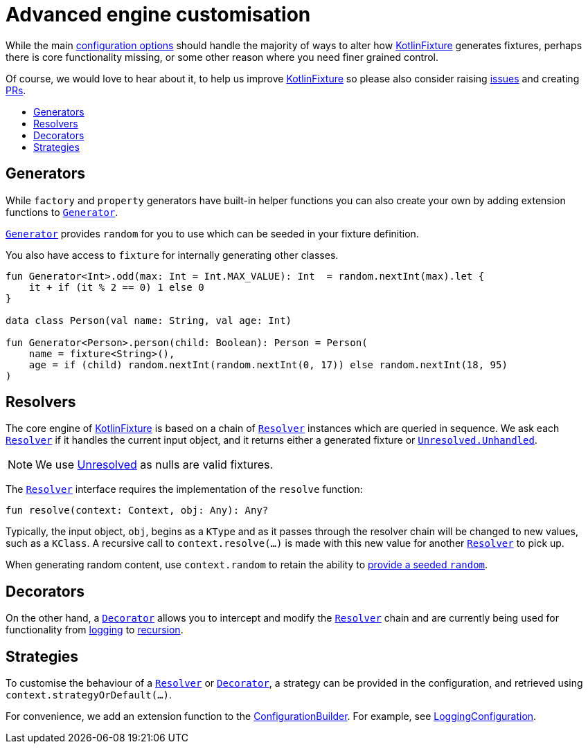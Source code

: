 = Advanced engine customisation
:toc: preamble
:toc-title:
ifdef::env-github[]
:tip-caption: :bulb:
:note-caption: :information_source:
:important-caption: :heavy_exclamation_mark:
:caution-caption: :fire:
:warning-caption: :warning:
endif::[]
:link-appmattus: https://github.com/appmattus/kotlinfixture[KotlinFixture]
:url-resolver: link:src/main/kotlin/com/appmattus/kotlinfixture/resolver/Resolver.kt
:url-decorator: link:src/main/kotlin/com/appmattus/kotlinfixture/decorator/Decorator.kt
:link-decorator: {url-decorator}[Decorator]

While the main link:configuration-options.adoc[configuration options] should
handle the majority of ways to alter how {link-appmattus} generates fixtures,
perhaps there is core functionality missing, or some other reason where you
need finer grained control.

Of course, we would love to hear about it, to help us improve {link-appmattus}
so please also consider raising link:https://github.com/appmattus/kotlinfixture/issues[issues]
and creating link:https://github.com/appmattus/kotlinfixture/pulls[PRs].

== Generators

While `factory` and `property` generators have built-in helper functions
you can also create your own by adding extension functions to `link:src/main/kotlin/com/appmattus/kotlinfixture/config/Generator.kt[Generator]`.

`link:src/main/kotlin/com/appmattus/kotlinfixture/config/Generator.kt[Generator]`
provides `random` for you to use which can be seeded in your fixture
definition.

You also have access to `fixture` for internally generating other classes.

[source,kotlin]
----
fun Generator<Int>.odd(max: Int = Int.MAX_VALUE): Int  = random.nextInt(max).let {
    it + if (it % 2 == 0) 1 else 0
}

data class Person(val name: String, val age: Int)

fun Generator<Person>.person(child: Boolean): Person = Person(
    name = fixture<String>(),
    age = if (child) random.nextInt(random.nextInt(0, 17)) else random.nextInt(18, 95)
)
----

== Resolvers

The core engine of {link-appmattus} is based on a chain of `{url-resolver}[Resolver]` instances
which are queried in sequence. We ask each `{url-resolver}[Resolver]`
if it handles the current input object, and it returns either a generated fixture or `link:src/main/kotlin/com/appmattus/kotlinfixture/Unresolved.kt[Unresolved.Unhandled]`.

NOTE: We use link:src/main/kotlin/com/appmattus/kotlinfixture/Unresolved.kt[Unresolved] as nulls are valid fixtures.

The `{url-resolver}[Resolver]` interface requires the implementation of the `resolve` function:

[source,kotlin]
----
fun resolve(context: Context, obj: Any): Any?
----

Typically, the input object, `obj`, begins as a `KType` and as it passes
through the resolver chain will be changed to new values, such as a `KClass`.
A recursive call to `context.resolve(…)` is made with this new value for
another `{url-resolver}[Resolver]` to pick up.

When generating random content, use `context.random` to retain the ability to link:configuration-options.adoc#_providing_a_seeded_random[provide a seeded `random`].

== Decorators

On the other hand, a `{url-decorator}[Decorator]` allows you to intercept and
modify the `{url-resolver}[Resolver]` chain and are currently being used for functionality from
link:src/main/kotlin/com/appmattus/kotlinfixture/decorator/logging/LoggingDecorator.kt[logging]
to link:src/main/kotlin/com/appmattus/kotlinfixture/decorator/recursion/RecursionDecorator.kt[recursion].

== Strategies

To customise the behaviour of a `{url-resolver}[Resolver]` or
`{url-decorator}[Decorator]`, a strategy can be provided in the configuration,
and retrieved using `context.strategyOrDefault(…)`.

For convenience, we add an extension function to the link:src/main/kotlin/com/appmattus/kotlinfixture/config/ConfigurationBuilder.kt[ConfigurationBuilder].
For example, see link:src/main/kotlin/com/appmattus/kotlinfixture/decorator/logging/LoggingConfiguration.kt[LoggingConfiguration].

